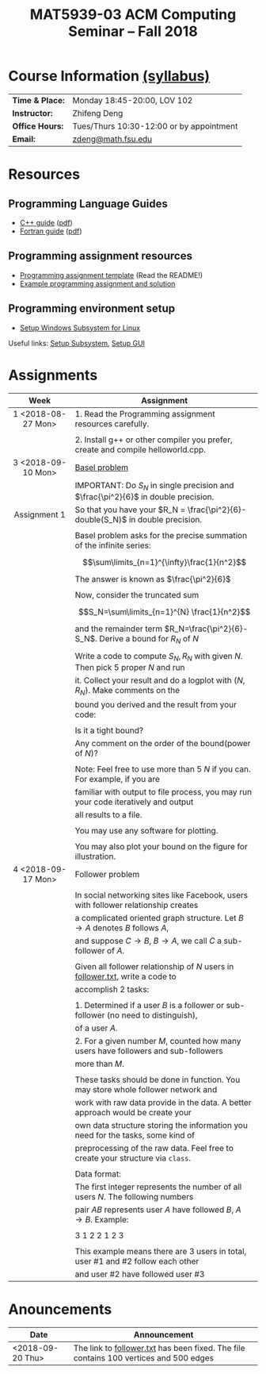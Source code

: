 #+title: MAT5939-03 ACM Computing Seminar – Fall 2018
#+name: Zhifeng Deng
#+options: html-postamble:nil toc:nil name:nil
#+options: H:3 num:0
#+options: with-fixed-width:yes
#+html_head: <link rel="stylesheet" type="text/css" href="css/main.css">
#+html: <div id="main">
#+html_mathjax: path:"https://cdnjs.cloudflare.com/ajax/libs/mathjax/2.7.1/MathJax.js?config=Tex-AMS-MML_HTMLorMML"

* Course Information [[./syllabus.html][(syllabus)]]
| *Time & Place:* | Monday 18:45-20:00, LOV 102              |
| *Instructor:*   | Zhifeng Deng                             |
| *Office Hours:* | Tues/Thurs 10:30-12:00 or by appointment |
| *Email:*        | [[mailto:zdeng@math.fsu.edu?subject=MAT5939 ... ][zdeng@math.fsu.edu]]                       |
* Resources
** Programming Language Guides
+ [[./resources/langs/cpp/][C++ guide]] ([[./resources/langs/cpp/index.pdf][pdf]])
+ [[./resources/langs/fortran/][Fortran guide]] ([[./resources/langs/fortran/index.pdf][pdf]])
** Programming assignment resources
+ [[./resources/prog/assignment-template.zip][Programming assignment template]] (Read the README!)
+ [[./resources/prog/example-assignment.zip][Example programming assignment and solution]]
** Programming environment setup
+ [[./Linux.txt][Setup Windows Subsystem for Linux]]
Useful links: [[https://solarianprogrammer.com/2017/04/15/install-wsl-windows-subsystem-for-linux][Setup Subsystem]], [[https://solarianprogrammer.com/2017/04/16/windows-susbsystem-for-linux-xfce-4][Setup GUI]]
* Assignments

|--------------------+-------------------------------------------------------------------------------------|
| Week               | Assignment                                                                          |
| <c>                |                                                                                     |
|--------------------+-------------------------------------------------------------------------------------|
| 1 <2018-08-27 Mon> | 1. Read the Programming assignment resources carefully.                             |
|                    |                                                                                     |
|                    | 2. Install g++ or other compiler you prefer, create and compile helloworld.cpp.     |
|--------------------+-------------------------------------------------------------------------------------|
| 3 <2018-09-10 Mon> | [[https://en.wikipedia.org/wiki/Basel_problem][Basel problem]]                                                                       |
|                    | IMPORTANT: Do $S_N$ in single precision and $\frac{\pi^2}{6}$ in double precision.  |
| Assignment 1       | So that you have your $R_N = \frac{\pi^2}{6}-double(S_N)$ in double precision.      |
|                    |                                                                                     |
|                    | Basel problem asks for the precise summation of the infinite series:                |
|                    | $$\sum\limits_{n=1}^{\infty}\frac{1}{n^2}$$                                         |
|                    | The answer is known as $\frac{\pi^2}{6}$                                            |
|                    |                                                                                     |
|                    | Now, consider the truncated sum                                                     |
|                    | $$S_N=\sum\limits_{n=1}^{N} \frac{1}{n^2}$$                                         |
|                    | and the remainder term $R_N=\frac{\pi^2}{6}-S_N$. Derive a bound for $R_N$ of $N$   |
|                    |                                                                                     |
|                    | Write a code to compute $S_N,R_N$ with given $N$. Then pick 5 proper $N$ and run    |
|                    | it. Collect your result and do a logplot with $(N,R_N)$. Make comments on the       |
|                    | bound you derived and the result from your code:                                    |
|                    |                                                                                     |
|                    | Is it a tight bound?                                                                |
|                    | Any comment on the order of the bound(power of $N$)?                                |
|                    |                                                                                     |
|                    | Note: Feel free to use more than 5 $N$ if you can. For example, if you are          |
|                    | familiar with output to file process, you may run your code iteratively and output  |
|                    | all results to a file.                                                              |
|                    |                                                                                     |
|                    | You may use any software for plotting.                                              |
|                    |                                                                                     |
|                    | You may also plot your bound on the figure for illustration.                        |
|--------------------+-------------------------------------------------------------------------------------|
| 4 <2018-09-17 Mon> | Follower problem                                                                    |
|                    |                                                                                     |
|                    | In social networking sites like Facebook, users with follower relationship creates  |
|                    | a complicated oriented graph structure. Let $B\to A$ denotes $B$ follows $A$,       |
|                    | and suppose $C\to B$, $B\to A$, we call $C$ a sub-follower of $A$.                  |
|                    |                                                                                     |
|                    | Given all follower relationship of $N$ users in [[./resources/data/follower.txt][follower.txt]], write a code to       |
|                    | accomplish 2 tasks:                                                                 |
|                    |                                                                                     |
|                    | 1. Determined if a user $B$ is a follower or sub-follower (no need to distinguish), |
|                    | of a user $A$.                                                                      |
|                    | 2. For a given number $M$, counted how many users have followers and sub-followers  |
|                    | more than $M$.                                                                      |
|                    |                                                                                     |
|                    | These tasks should be done in function. You may store whole follower network and    |
|                    | work with raw data provide in the data. A better approach would be create your      |
|                    | own data structure storing the information you need for the tasks, some kind of     |
|                    | preprocessing of the raw data. Feel free to create your structure via =class=.      |
|                    |                                                                                     |
|                    | Data format:                                                                        |
|                    | The first integer represents the number of all users $N$. The following numbers     |
|                    | pair $A B$ represents user $A$ have followed $B$, $A\to B$. Example:                |
|                    |                                                                                     |
|                    | 3 1 2 2 1 2 3                                                                       |
|                    |                                                                                     |
|                    | This example means there are 3 users in total, user #1 and #2 follow each other     |
|                    | and user #2 have followed user #3                                                   |
|--------------------+-------------------------------------------------------------------------------------|

* Anouncements

|------------------+---------------------------------------------------------------------------------------|
| Date             | Announcement                                                                          |
|------------------+---------------------------------------------------------------------------------------|
| <2018-09-20 Thu> | The link to [[./resources/data/follower.txt][follower.txt]] has been fixed. The file contains 100 vertices and 500 edges |
|------------------+---------------------------------------------------------------------------------------|



#+html: </div>



